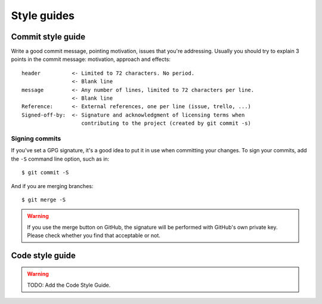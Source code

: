 Style guides
============

Commit style guide
------------------

Write a good commit message, pointing motivation, issues that you're
addressing. Usually you should try to explain 3 points in the commit message:
motivation, approach and effects::

    header          <- Limited to 72 characters. No period.
                    <- Blank line
    message         <- Any number of lines, limited to 72 characters per line.
                    <- Blank line
    Reference:      <- External references, one per line (issue, trello, ...)
    Signed-off-by:  <- Signature and acknowledgment of licensing terms when
                       contributing to the project (created by git commit -s)

Signing commits
~~~~~~~~~~~~~~~

If you've set a GPG signature, it's a good idea to put it in use when
committing your changes.  To sign your commits, add the ``-S`` command
line option, such as in::

    $ git commit -S

And if you are merging branches::

    $ git merge -S

.. warning::
   If you use the merge button on GitHub, the signature will be
   performed with GitHub's own private key.  Please check whether you
   find that acceptable or not.

Code style guide
----------------

.. warning:: TODO: Add the Code Style Guide.
